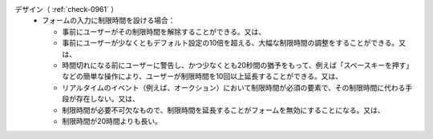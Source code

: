デザイン（ :ref:`check-0961` ）
   *  フォームの入力に制限時間を設ける場合：
      
      *   事前にユーザーがその制限時間を解除することができる。又は、
      *  事前にユーザーが少なくともデフォルト設定の10倍を超える、大幅な制限時間の調整をすることができる。又は、
      *  時間切れになる前にユーザーに警告し、かつ少なくとも20秒間の猶予をもって、例えば「スペースキーを押す」などの簡単な操作により、ユーザーが制限時間を10回以上延長することができる。又は、
      *  リアルタイムのイベント（例えば、オークション）において制限時間が必須の要素で、その制限時間に代わる手段が存在しない。又は、
      *  制限時間が必要不可欠なもので、制限時間を延長することがフォームを無効にすることになる。又は、
      *  制限時間が20時間よりも長い。
